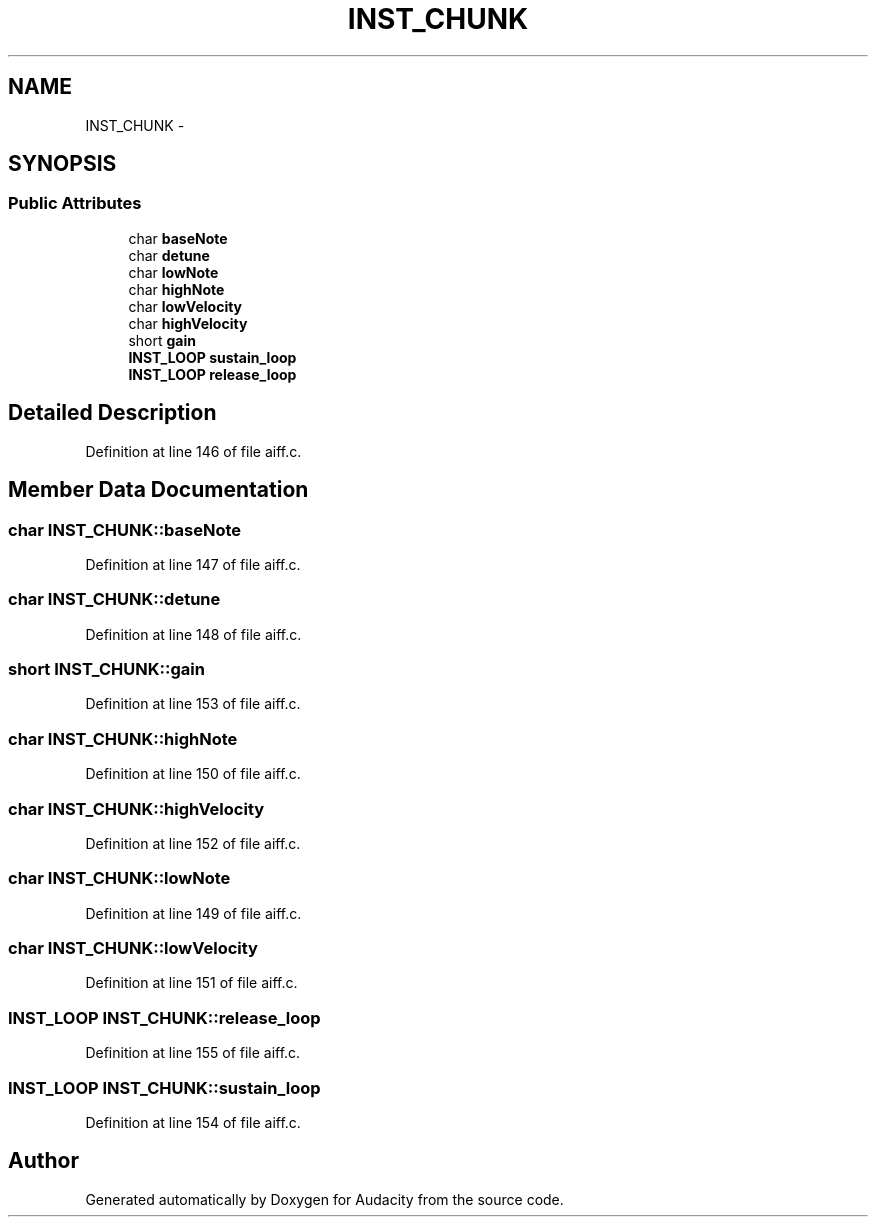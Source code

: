 .TH "INST_CHUNK" 3 "Thu Apr 28 2016" "Audacity" \" -*- nroff -*-
.ad l
.nh
.SH NAME
INST_CHUNK \- 
.SH SYNOPSIS
.br
.PP
.SS "Public Attributes"

.in +1c
.ti -1c
.RI "char \fBbaseNote\fP"
.br
.ti -1c
.RI "char \fBdetune\fP"
.br
.ti -1c
.RI "char \fBlowNote\fP"
.br
.ti -1c
.RI "char \fBhighNote\fP"
.br
.ti -1c
.RI "char \fBlowVelocity\fP"
.br
.ti -1c
.RI "char \fBhighVelocity\fP"
.br
.ti -1c
.RI "short \fBgain\fP"
.br
.ti -1c
.RI "\fBINST_LOOP\fP \fBsustain_loop\fP"
.br
.ti -1c
.RI "\fBINST_LOOP\fP \fBrelease_loop\fP"
.br
.in -1c
.SH "Detailed Description"
.PP 
Definition at line 146 of file aiff\&.c\&.
.SH "Member Data Documentation"
.PP 
.SS "char INST_CHUNK::baseNote"

.PP
Definition at line 147 of file aiff\&.c\&.
.SS "char INST_CHUNK::detune"

.PP
Definition at line 148 of file aiff\&.c\&.
.SS "short INST_CHUNK::gain"

.PP
Definition at line 153 of file aiff\&.c\&.
.SS "char INST_CHUNK::highNote"

.PP
Definition at line 150 of file aiff\&.c\&.
.SS "char INST_CHUNK::highVelocity"

.PP
Definition at line 152 of file aiff\&.c\&.
.SS "char INST_CHUNK::lowNote"

.PP
Definition at line 149 of file aiff\&.c\&.
.SS "char INST_CHUNK::lowVelocity"

.PP
Definition at line 151 of file aiff\&.c\&.
.SS "\fBINST_LOOP\fP INST_CHUNK::release_loop"

.PP
Definition at line 155 of file aiff\&.c\&.
.SS "\fBINST_LOOP\fP INST_CHUNK::sustain_loop"

.PP
Definition at line 154 of file aiff\&.c\&.

.SH "Author"
.PP 
Generated automatically by Doxygen for Audacity from the source code\&.
